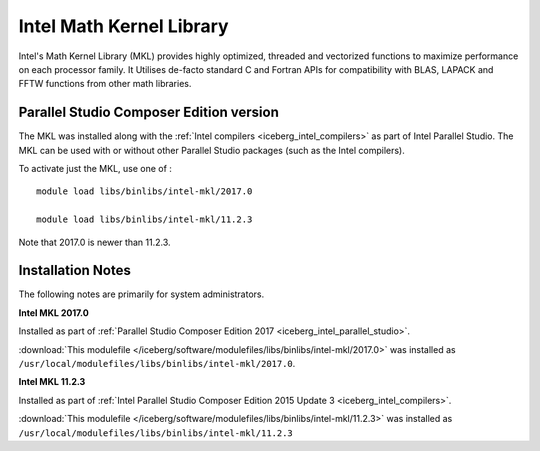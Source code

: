 .. _iceberg_intel_mkl:

Intel Math Kernel Library
=========================

Intel's Math Kernel Library (MKL) provides highly optimized, threaded and
vectorized functions to maximize performance on each processor family. It
Utilises de-facto standard C and Fortran APIs for compatibility with BLAS,
LAPACK and FFTW functions from other math libraries.

Parallel Studio Composer Edition version
----------------------------------------

The MKL was installed along with the :ref:`Intel compilers
<iceberg_intel_compilers>` as part of Intel Parallel Studio.  The MKL can be
used with or without other Parallel Studio packages (such as the Intel
compilers).  

To activate just the MKL, use one of : ::

    module load libs/binlibs/intel-mkl/2017.0

    module load libs/binlibs/intel-mkl/11.2.3

Note that 2017.0 is newer than 11.2.3.

Installation Notes
------------------

The following notes are primarily for system administrators.

**Intel MKL 2017.0**

Installed as part of :ref:`Parallel Studio Composer Edition 2017
<iceberg_intel_parallel_studio>`.

:download:`This modulefile
</iceberg/software/modulefiles/libs/binlibs/intel-mkl/2017.0>` was installed as
``/usr/local/modulefiles/libs/binlibs/intel-mkl/2017.0``.

**Intel MKL 11.2.3**

Installed as part of :ref:`Intel Parallel Studio Composer Edition 2015 Update 3
<iceberg_intel_compilers>`.

:download:`This modulefile
</iceberg/software/modulefiles/libs/binlibs/intel-mkl/11.2.3>` was installed as
``/usr/local/modulefiles/libs/binlibs/intel-mkl/11.2.3``
